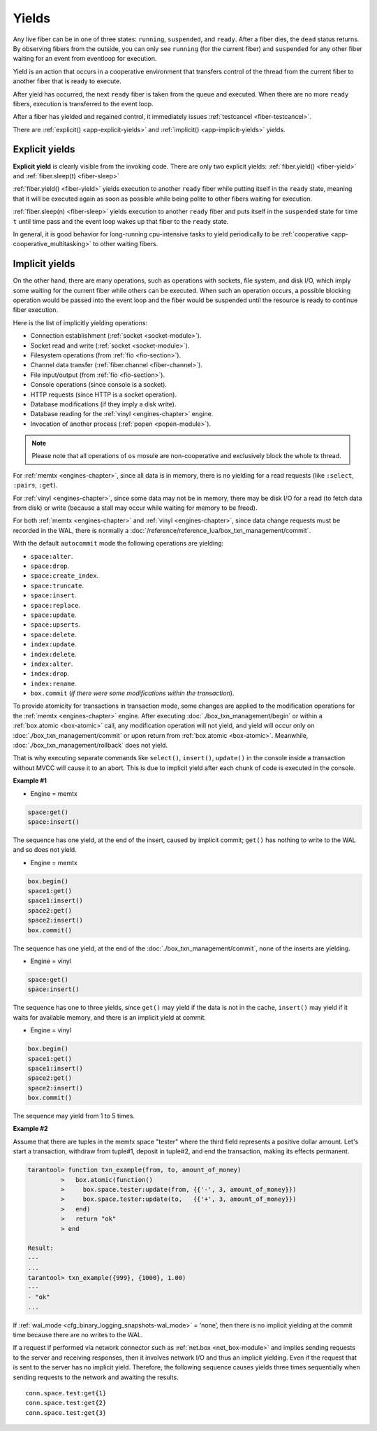 ..  _app-yields:

Yields
======

Any live fiber can be in one of three states: ``running``, ``suspended``, and 
``ready``. After a fiber dies, the ``dead`` status returns. By observing 
fibers from the outside, you can only see ``running`` (for the current fiber) 
and ``suspended`` for any other fiber waiting for an event from eventloop 
for execution.


.. image:: yields.svg
    :align: center


Yield is an action that occurs in a cooperative environment that transfers control 
of the thread from the current fiber to another fiber that is ready to execute.


After yield has occurred, the next ``ready`` fiber is taken from the queue and executed. 
When there are no more ``ready`` fibers, execution is transferred to the event loop.

After a fiber has yielded and regained control, it immediately issues :ref:`testcancel <fiber-testcancel>`.

There are :ref:`explicit() <app-explicit-yields>` and :ref:`implicit() <app-implicit-yields>` yields.

..  _app-explicit-yields:

Explicit yields
---------------

**Explicit yield** is clearly visible from the invoking code. There are only two 
explicit yields: :ref:`fiber.yield() <fiber-yield>` and :ref:`fiber.sleep(t) <fiber-sleep>`

:ref:`fiber.yield() <fiber-yield>` yields execution to another ``ready`` fiber while putting itself in the ``ready`` state, 
meaning that it will be executed again as soon as possible while being polite to other fibers 
waiting for execution.

:ref:`fiber.sleep(n) <fiber-sleep>` yields execution to another ``ready`` fiber and puts itself in the ``suspended`` 
state for time ``t`` until time pass and the event loop wakes up that fiber to the ``ready`` state.

In general, it is good behavior for long-running cpu-intensive tasks to yield periodically to 
be :ref:`cooperative <app-cooperative_multitasking>` to other waiting fibers.

..  _app-implicit-yields:

Implicit yields
---------------

On the other hand, there are many operations, such as operations with sockets, file system, 
and disk I/O, which imply some waiting for the current fiber while others can be 
executed. When such an operation occurs, a possible blocking operation would be passed into the 
event loop and the fiber would be suspended until the resource is ready to 
continue fiber execution.

Here is the list of implicitly yielding operations:

*   Connection establishment (:ref:`socket <socket-module>`).

*   Socket read and write (:ref:`socket <socket-module>`).

*   Filesystem operations (from :ref:`fio <fio-section>`).

*   Channel data transfer (:ref:`fiber.channel <fiber-channel>`).

*   File input/output (from :ref:`fio <fio-section>`).

*   Console operations (since console is a socket).

*   HTTP requests (since HTTP is a socket operation).

*   Database modifications (if they imply a disk write).

*   Database reading for the :ref:`vinyl <engines-chapter>` engine.

*   Invocation of another process (:ref:`popen <popen-module>`).

..  note::

    Please note that all operations of ``os`` mosule are non-cooperative and 
    exclusively block the whole tx thread.

For :ref:`memtx <engines-chapter>`, since all data is in memory, there is no yielding for a read requests 
(like ``:select``, ``:pairs``, ``:get``).

For :ref:`vinyl <engines-chapter>`, since some data may not be in memory, there may be disk I/O for a 
read (to fetch data from disk) or write (because a stall may occur while waiting for memory to be freed).

For both :ref:`memtx <engines-chapter>` and :ref:`vinyl <engines-chapter>`, since data change requests 
must be recorded in the WAL, there is normally a :doc:`/reference/reference_lua/box_txn_management/commit`.

With the default ``autocommit`` mode the following operations are yielding:

*   ``space:alter``.

*   ``space:drop``.

*   ``space:create_index``.

*   ``space:truncate``.

*   ``space:insert``.

*   ``space:replace``.

*   ``space:update``.

*   ``space:upserts``.

*   ``space:delete``.

*   ``index:update``.

*   ``index:delete``.

*   ``index:alter``.

*   ``index:drop``.

*   ``index:rename``.

*   ``box.commit`` (*if there were some modifications within the transaction*).

To provide atomicity for transactions in transaction mode, some changes are applied to the 
modification operations for the :ref:`memtx <engines-chapter>` engine. After executing
:doc:`./box_txn_management/begin` or within a :ref:`box.atomic <box-atomic>`
call, any modification operation will not yield, and yield will occur only on :doc:`./box_txn_management/commit` or upon return 
from :ref:`box.atomic <box-atomic>`. Meanwhile, :doc:`./box_txn_management/rollback` does not yield.

That is why executing separate commands like ``select()``, ``insert()``, ``update()`` in the console inside a 
transaction without MVCC will cause it to an abort. This is due to implicit yield after each 
chunk of code is executed in the console.


**Example #1**

*   Engine = memtx

..  code-block:: memtx

    space:get()
    space:insert()

The sequence has one yield, at the end of the insert, caused by implicit commit; 
``get()`` has nothing to write to the WAL and so does not yield.

*   Engine = memtx

..  code-block:: memtx

    box.begin()
    space1:get()
    space1:insert()
    space2:get()
    space2:insert()
    box.commit()

The sequence has one yield, at the end of the :doc:`./box_txn_management/commit`, none of the inserts are yielding.

*   Engine = vinyl

..  code-block:: vinyl

    space:get()
    space:insert()


The sequence has one to three yields, since ``get()`` may yield if the data is not in the cache, 
``insert()`` may yield if it waits for available memory, and there is an implicit yield 
at commit.

*   Engine = vinyl

..  code-block:: vinyl

    box.begin()
    space1:get()
    space1:insert()
    space2:get()
    space2:insert()
    box.commit()


The sequence may yield from 1 to 5 times.


**Example #2**

Assume that there are tuples in the memtx space "tester" where the third field
represents a positive dollar amount. Let's start a transaction, withdraw
from tuple#1, deposit in tuple#2, and end the transaction, making its
effects permanent.

..  code-block:: tarantoolsession

    tarantool> function txn_example(from, to, amount_of_money)
             >   box.atomic(function()
             >     box.space.tester:update(from, {{'-', 3, amount_of_money}})
             >     box.space.tester:update(to,   {{'+', 3, amount_of_money}})
             >   end)
             >   return "ok"
             > end
    
    Result:
    ---
    ...
    tarantool> txn_example({999}, {1000}, 1.00)
    ---
    - "ok"
    ...

If :ref:`wal_mode <cfg_binary_logging_snapshots-wal_mode>` = ‘none’, then
there is no implicit yielding at the commit time because there are
no writes to the WAL.

If a request if performed via network connector such as :ref:`net.box <net_box-module>` and implies
sending requests to the server and receiving responses, then it involves network 
I/O and thus an implicit yielding. Even if the request that is sent to the server 
has no implicit yield. Therefore, the following sequence causes yields 
three times sequentially when sending requests to the network and awaiting the results.


..  cssclass:: highlight
..  parsed-literal::

    conn.space.test:get{1}
    conn.space.test:get{2}
    conn.space.test:get{3}
